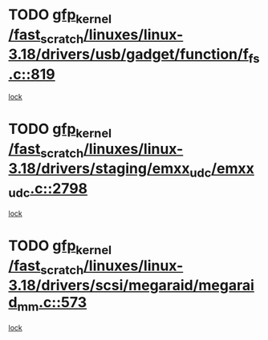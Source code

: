 * TODO [[view:/fast_scratch/linuxes/linux-3.18/drivers/usb/gadget/function/f_fs.c::face=ovl-face1::linb=819::colb=38::cole=48][gfp_kernel /fast_scratch/linuxes/linux-3.18/drivers/usb/gadget/function/f_fs.c::819]]
[[view:/fast_scratch/linuxes/linux-3.18/drivers/usb/gadget/function/f_fs.c::face=ovl-face2::linb=785::colb=1::cole=14][lock]]
* TODO [[view:/fast_scratch/linuxes/linux-3.18/drivers/staging/emxx_udc/emxx_udc.c::face=ovl-face1::linb=2798::colb=19::cole=29][gfp_kernel /fast_scratch/linuxes/linux-3.18/drivers/staging/emxx_udc/emxx_udc.c::2798]]
[[view:/fast_scratch/linuxes/linux-3.18/drivers/staging/emxx_udc/emxx_udc.c::face=ovl-face2::linb=2786::colb=1::cole=18][lock]]
* TODO [[view:/fast_scratch/linuxes/linux-3.18/drivers/scsi/megaraid/megaraid_mm.c::face=ovl-face1::linb=573::colb=49::cole=59][gfp_kernel /fast_scratch/linuxes/linux-3.18/drivers/scsi/megaraid/megaraid_mm.c::573]]
[[view:/fast_scratch/linuxes/linux-3.18/drivers/scsi/megaraid/megaraid_mm.c::face=ovl-face2::linb=569::colb=1::cole=18][lock]]

